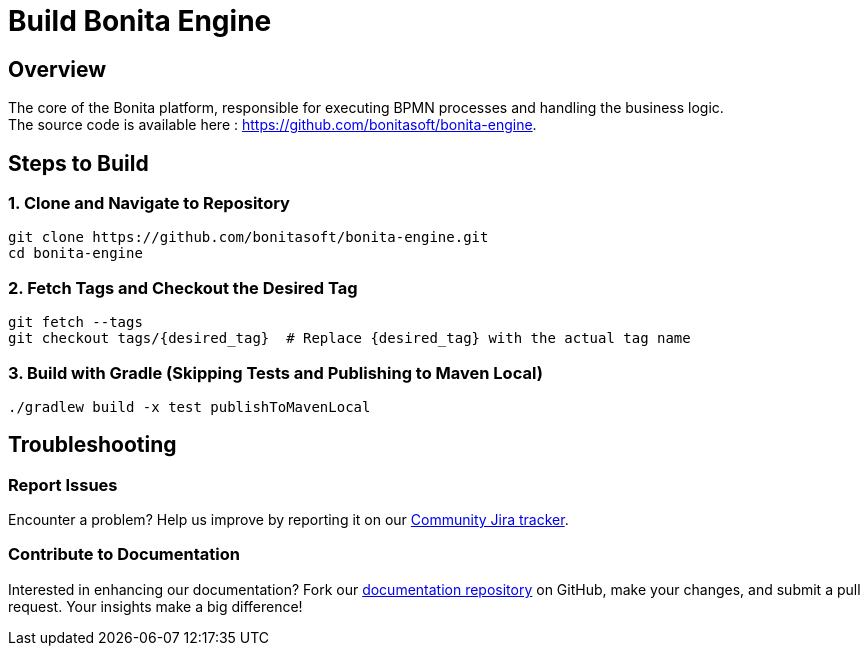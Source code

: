 = Build Bonita Engine
:page-description: Steps to manually build Bonita Engine from source.

== Overview

The core of the Bonita platform, responsible for executing BPMN processes and handling the business logic. +
The source code is available here : https://github.com/bonitasoft/bonita-engine.

== Steps to Build

=== 1. Clone and Navigate to Repository
[source,bash]
----
git clone https://github.com/bonitasoft/bonita-engine.git
cd bonita-engine
----

=== 2. Fetch Tags and Checkout the Desired Tag
[source,bash]
----
git fetch --tags
git checkout tags/{desired_tag}  # Replace {desired_tag} with the actual tag name
----

=== 3. Build with Gradle (Skipping Tests and Publishing to Maven Local)
[source,bash]
----
./gradlew build -x test publishToMavenLocal
----

== Troubleshooting

=== Report Issues
Encounter a problem? Help us improve by reporting it on our https://bonita.atlassian.net/projects/BBPMC/issues[Community Jira tracker].

=== Contribute to Documentation
Interested in enhancing our documentation? Fork our https://github.com/bonitasoft/bonita-doc[documentation repository] on GitHub, make your changes, and submit a pull request. Your insights make a big difference!




